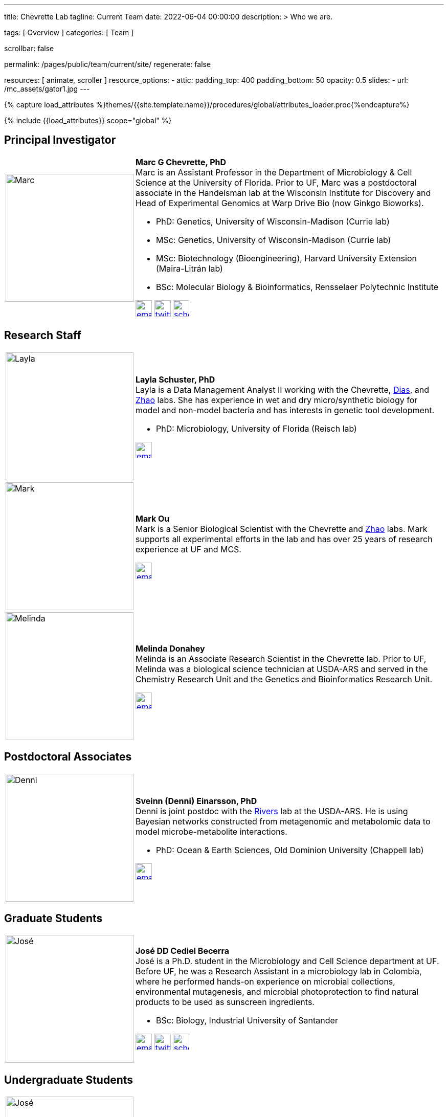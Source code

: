 ---
title:                                  Chevrette Lab
tagline:                                Current Team
date:                                   2022-06-04 00:00:00
description: >
                                        Who we are.

tags:                                   [ Overview ]
categories:                             [ Team ]

scrollbar:                              false

permalink:                              /pages/public/team/current/site/
regenerate:                             false

resources:                              [ animate, scroller ]
resource_options:
  - attic:
      padding_top:                      400
      padding_bottom:                   50
      opacity:                          0.5
      slides:
        - url:                          /mc_assets/gator1.jpg
---

// Page Initializer
// =============================================================================
// Enable the Liquid Preprocessor
:page-liquid:

// Set (local) page attributes here
// -----------------------------------------------------------------------------
// :page--attr:                         <attr-value>
:badges-enabled:                        false

//  Load Liquid procedures
// -----------------------------------------------------------------------------
{% capture load_attributes %}themes/{{site.template.name}}/procedures/global/attributes_loader.proc{%endcapture%}

// Load page attributes
// -----------------------------------------------------------------------------
{% include {{load_attributes}} scope="global" %}


// Page content
// ~~~~~~~~~~~~~~~~~~~~~~~~~~~~~~~~~~~~~~~~~~~~~~~~~~~~~~~~~~~~~~~~~~~~~~~~~~~~~

ifeval::[{badges-enabled} == true]
{badge-j1--license} {badge-j1--version-latest} {badge-j1-gh--last-commit} {badge-j1--downloads}
endif::[]

// Include sub-documents (if any)
// -----------------------------------------------------------------------------

:headshot_size: 250
:icon_size: 32
:c1ratio: 1
:c2ratio: 3

== Principal Investigator
[cols=".^{c1ratio},.^{c2ratio}"]
|===
a|image::/mc_assets/team/Chevrette.png[Marc, {headshot_size}, {headshot_size}]
a|*Marc G Chevrette, PhD* +
Marc is an Assistant Professor in the Department of Microbiology & Cell Science at the University of Florida. Prior to UF, Marc was a postdoctoral associate in the Handelsman lab at the Wisconsin Institute for Discovery and Head of Experimental Genomics at Warp Drive Bio (now Ginkgo Bioworks).

* PhD: Genetics, University of Wisconsin-Madison (Currie lab)
* MSc: Genetics, University of Wisconsin-Madison (Currie lab)
* MSc: Biotechnology (Bioengineering), Harvard University Extension (Maira-Litrán lab)
* BSc: Molecular Biology & Bioinformatics, Rensselaer Polytechnic Institute

image:/mc_assets/icons/email.png[email, {icon_size}, {icon_size}, link=mailto:mchevrette@ufl.edu]
image:/mc_assets/icons/twitter.png[twitter, {icon_size}, {icon_size}, link=https://twitter.com/wildtypeMC]
image:/mc_assets/icons/scholar.png[scholar, {icon_size}, {icon_size}, link=https://scholar.google.com/citations?hl=en&user=VX3Laf8AAAAJ]
|===

== Research Staff
[cols=".^{c1ratio},.^{c2ratio}"]
|===
a|image::/mc_assets/team/Schuster.jpg[Layla, {headshot_size}, {headshot_size}]
a|*Layla Schuster, PhD* +
Layla is a Data Management Analyst II working with the Chevrette, https://microcell.ufl.edu/people/raquel-dias/[Dias], and https://microcell.ufl.edu/people/meixa-zhao/[Zhao] labs. She has experience in wet and dry micro/synthetic biology for model and non-model bacteria and has interests in genetic tool development. 

* PhD: Microbiology, University of Florida (Reisch lab)

image:/mc_assets/icons/email.png[email, {icon_size}, {icon_size}, link=mailto:layla.schuster@medicine.ufl.edu]

a|image::/mc_assets/team/Ou.jpeg[Mark, {headshot_size}, {headshot_size}]
a|*Mark Ou* +
Mark is a Senior Biological Scientist with the Chevrette and https://microcell.ufl.edu/people/meixa-zhao/[Zhao] labs. Mark supports all experimental efforts in the lab and has over 25 years of research experience at UF and MCS. 

image:/mc_assets/icons/email.png[email, {icon_size}, {icon_size}, link=mailto:markie@ufl.edu]

a|image::/mc_assets/team/Donahey.jpg[Melinda, {headshot_size}, {headshot_size}]
a|*Melinda Donahey* +
Melinda is an Associate Research Scientist in the Chevrette lab.  Prior to UF, Melinda was a biological science technician at USDA-ARS and served in the Chemistry Research Unit and the Genetics and Bioinformatics Research Unit. 

image:/mc_assets/icons/email.png[email, {icon_size}, {icon_size}, link=mailto:mchue@ufl.edu]
|===

== Postdoctoral Associates
[cols=".^{c1ratio},.^{c2ratio}"]
|===
a|image::/mc_assets/team/Einarsson.jpg[Denni, {headshot_size}, {headshot_size}]
a|*Sveinn (Denni) Einarsson, PhD* +
Denni is joint postdoc with the https://tinyecology.com/[Rivers] lab at the USDA-ARS. He is using Bayesian networks constructed from metagenomic and metabolomic data to model microbe-metabolite interactions.

* PhD: Ocean & Earth Sciences, Old Dominion University (Chappell lab)

image:/mc_assets/icons/email.png[email, {icon_size}, {icon_size}, link=mailto:seinarsson@ufl.edu]
|===

== Graduate Students
[cols=".^{c1ratio},.^{c2ratio}"]
|===
a|image::/mc_assets/team/Cediel-Becerra.jpg[José, {headshot_size}, {headshot_size}]
a|*José DD Cediel Becerra* +
José is a Ph.D. student in the Microbiology and Cell Science department at UF. Before UF, he was a Research Assistant in a microbiology lab in Colombia, where he performed hands-on experience on microbial collections, environmental mutagenesis, and microbial photoprotection to find natural products to be used as sunscreen ingredients.

* BSc: Biology, Industrial University of Santander

image:/mc_assets/icons/email.png[email, {icon_size}, {icon_size}, link=mailto:jcedielbecerra@ufl.edu]
image:/mc_assets/icons/twitter.png[twitter, {icon_size}, {icon_size}, link=https://twitter.com/jcedielbecerra]
image:/mc_assets/icons/scholar.png[scholar, {icon_size}, {icon_size}, link=https://scholar.google.com/citations?hl=en&user=p89roeEAAAAJ]
|===

== Undergraduate Students
[cols=".^{c1ratio},.^{c2ratio}"]
|===
a|image::/mc_assets/team/Kashyap.jpg[José, {headshot_size}, {headshot_size}]
a|*Neha Kashyap* +
Neha is an undergraduate student at UF majoring in Microbiology and Cell Science and minoring in Bioinformatics. She is excited about research related to developing tools to combat antimicrobial resistance and related to exploring the gut-brain axis. Neha hopes to one day attend graduate school to become a bioinformatician.

image:/mc_assets/icons/email.png[email, {icon_size}, {icon_size}, link=mailto:n.kashyap@ufl.edu]
|===

'''


link:/pages/public/team/alum/site/[Lab alumni]